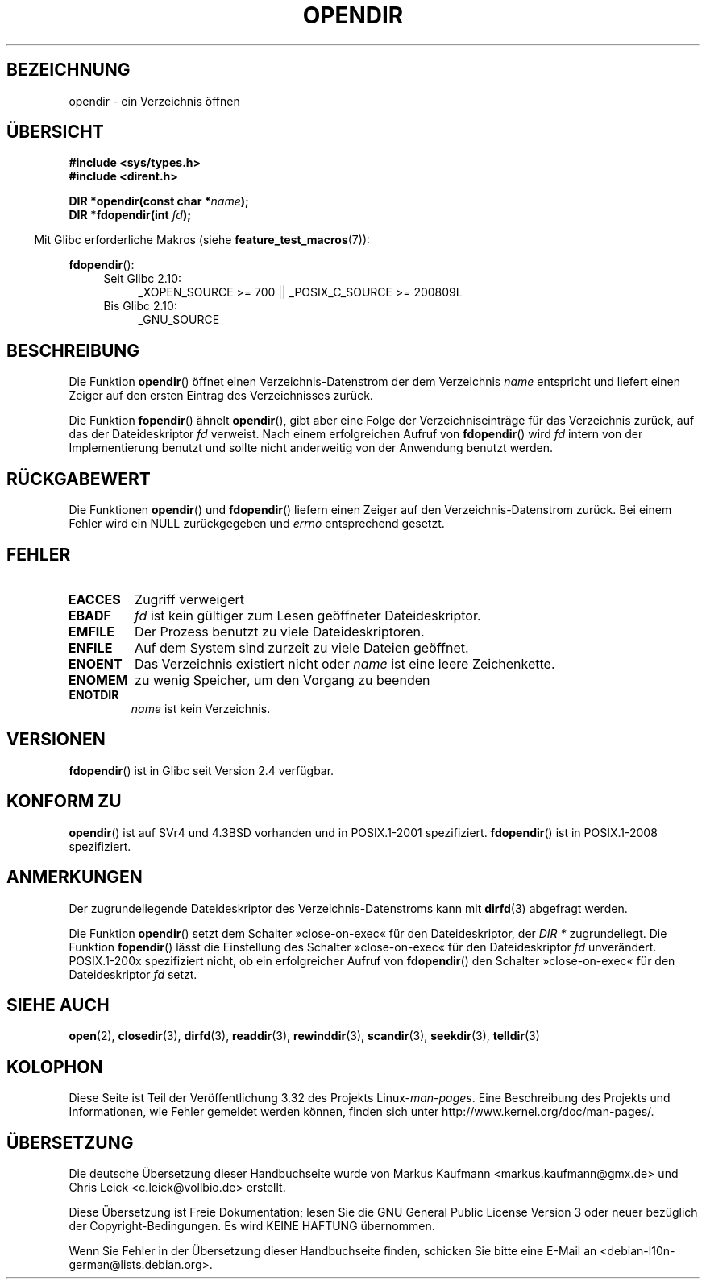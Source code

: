.\" Copyright (C) 1993 David Metcalfe (david@prism.demon.co.uk)
.\"
.\" Permission is granted to make and distribute verbatim copies of this
.\" manual provided the copyright notice and this permission notice are
.\" preserved on all copies.
.\"
.\" Permission is granted to copy and distribute modified versions of this
.\" manual under the conditions for verbatim copying, provided that the
.\" entire resulting derived work is distributed under the terms of a
.\" permission notice identical to this one.
.\"
.\" Since the Linux kernel and libraries are constantly changing, this
.\" manual page may be incorrect or out-of-date.  The author(s) assume no
.\" responsibility for errors or omissions, or for damages resulting from
.\" the use of the information contained herein.  The author(s) may not
.\" have taken the same level of care in the production of this manual,
.\" which is licensed free of charge, as they might when working
.\" professionally.
.\"
.\" Formatted or processed versions of this manual, if unaccompanied by
.\" the source, must acknowledge the copyright and authors of this work.
.\"
.\" References consulted:
.\"     Linux libc source code
.\"     Lewine's _POSIX Programmer's Guide_ (O'Reilly & Associates, 1991)
.\"     386BSD man pages
.\" Modified Sat Jul 24 18:46:01 1993 by Rik Faith (faith@cs.unc.edu)
.\" Modified 11 June 1995 by Andries Brouwer (aeb@cwi.nl)
.\" 2007-07-30 Ulrich Drepper <drepper@redhat.com>: document fdopendir().
.\"*******************************************************************
.\"
.\" This file was generated with po4a. Translate the source file.
.\"
.\"*******************************************************************
.TH OPENDIR 3 "20. Juni 2010" GNU Linux\-Programmierhandbuch
.SH BEZEICHNUNG
opendir \- ein Verzeichnis öffnen
.SH ÜBERSICHT
.nf
\fB#include <sys/types.h>\fP
.br
\fB#include <dirent.h>\fP
.sp
\fBDIR *opendir(const char *\fP\fIname\fP\fB);\fP
\fBDIR *fdopendir(int \fP\fIfd\fP\fB);\fP
.fi
.sp
.in -4n
Mit Glibc erforderliche Makros (siehe \fBfeature_test_macros\fP(7)):
.in
.sp
\fBfdopendir\fP():
.PD 0
.ad l
.RS 4
.TP  4
Seit Glibc 2.10:
_XOPEN_SOURCE\ >=\ 700 || _POSIX_C_SOURCE\ >=\ 200809L
.TP 
Bis Glibc 2.10:
_GNU_SOURCE
.RE
.ad
.PD
.SH BESCHREIBUNG
Die Funktion \fBopendir\fP() öffnet einen Verzeichnis\-Datenstrom der dem
Verzeichnis \fIname\fP entspricht und liefert einen Zeiger auf den ersten
Eintrag des Verzeichnisses zurück.

Die Funktion \fBfopendir\fP() ähnelt \fBopendir\fP(), gibt aber eine Folge der
Verzeichniseinträge für das Verzeichnis zurück, auf das der Dateideskriptor
\fIfd\fP verweist. Nach einem erfolgreichen Aufruf von \fBfdopendir\fP() wird
\fIfd\fP intern von der Implementierung benutzt und sollte nicht anderweitig
von der Anwendung benutzt werden.
.SH RÜCKGABEWERT
Die Funktionen \fBopendir\fP() und \fBfdopendir\fP() liefern einen Zeiger auf den
Verzeichnis\-Datenstrom zurück. Bei einem Fehler wird ein NULL zurückgegeben
und \fIerrno\fP entsprechend gesetzt.
.SH FEHLER
.TP 
\fBEACCES\fP
Zugriff verweigert
.TP 
\fBEBADF\fP
\fIfd\fP ist kein gültiger zum Lesen geöffneter Dateideskriptor.
.TP 
\fBEMFILE\fP
Der Prozess benutzt zu viele Dateideskriptoren.
.TP 
\fBENFILE\fP
Auf dem System sind zurzeit zu viele Dateien geöffnet.
.TP 
\fBENOENT\fP
Das Verzeichnis existiert nicht oder \fIname\fP ist eine leere Zeichenkette.
.TP 
\fBENOMEM\fP
zu wenig Speicher, um den Vorgang zu beenden
.TP 
\fBENOTDIR\fP
\fIname\fP ist kein Verzeichnis.
.SH VERSIONEN
\fBfdopendir\fP() ist in Glibc seit Version 2.4 verfügbar.
.SH "KONFORM ZU"
\fBopendir\fP() ist auf SVr4 und 4.3BSD vorhanden und in POSIX.1\-2001
spezifiziert. \fBfdopendir\fP() ist in POSIX.1\-2008 spezifiziert.
.SH ANMERKUNGEN
Der zugrundeliegende Dateideskriptor des Verzeichnis\-Datenstroms kann mit
\fBdirfd\fP(3) abgefragt werden.

Die Funktion \fBopendir\fP() setzt dem Schalter »close\-on\-exec« für den
Dateideskriptor, der \fIDIR *\fP zugrundeliegt. Die Funktion \fBfopendir\fP()
lässt die Einstellung des Schalter »close\-on\-exec« für den Dateideskriptor
\fIfd\fP unverändert. POSIX.1\-200x spezifiziert nicht, ob ein erfolgreicher
Aufruf von \fBfdopendir\fP() den Schalter »close\-on\-exec« für den
Dateideskriptor \fIfd\fP setzt.
.SH "SIEHE AUCH"
\fBopen\fP(2), \fBclosedir\fP(3), \fBdirfd\fP(3), \fBreaddir\fP(3), \fBrewinddir\fP(3),
\fBscandir\fP(3), \fBseekdir\fP(3), \fBtelldir\fP(3)
.SH KOLOPHON
Diese Seite ist Teil der Veröffentlichung 3.32 des Projekts
Linux\-\fIman\-pages\fP. Eine Beschreibung des Projekts und Informationen, wie
Fehler gemeldet werden können, finden sich unter
http://www.kernel.org/doc/man\-pages/.

.SH ÜBERSETZUNG
Die deutsche Übersetzung dieser Handbuchseite wurde von
Markus Kaufmann <markus.kaufmann@gmx.de>
und
Chris Leick <c.leick@vollbio.de>
erstellt.

Diese Übersetzung ist Freie Dokumentation; lesen Sie die
GNU General Public License Version 3 oder neuer bezüglich der
Copyright-Bedingungen. Es wird KEINE HAFTUNG übernommen.

Wenn Sie Fehler in der Übersetzung dieser Handbuchseite finden,
schicken Sie bitte eine E-Mail an <debian-l10n-german@lists.debian.org>.
